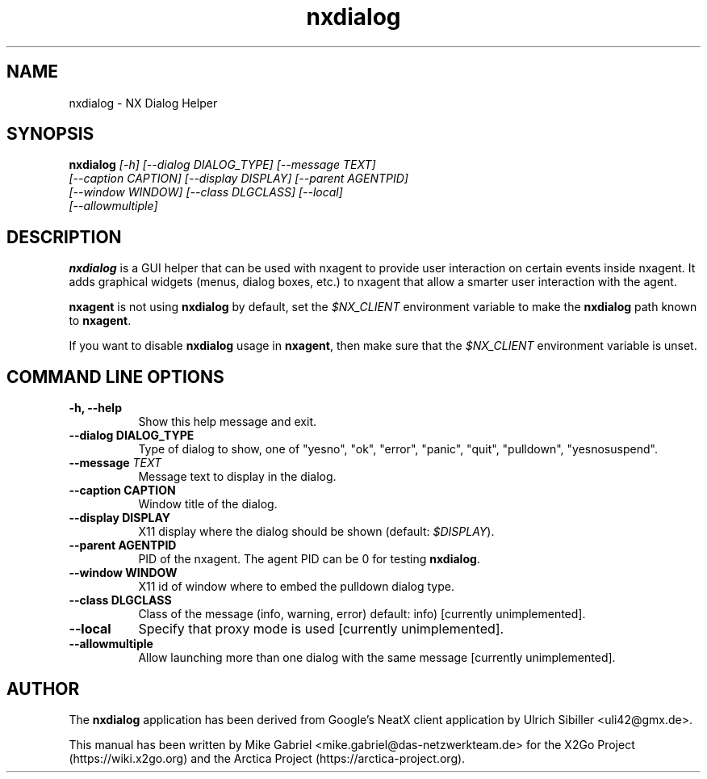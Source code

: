 '\" -*- coding: utf-8 -*-
.if \n(.g .ds T< \\FC
.if \n(.g .ds T> \\F[\n[.fam]]
.de URL
\\$2 \(la\\$1\(ra\\$3
..
.if \n(.g .mso www.tmac
.TH nxdialog 1 "Jun 2023" "Version 3.5.99.27" "NX Dialog"
.SH NAME
nxdialog \- NX Dialog Helper
.SH SYNOPSIS
'nh
.fi
.ad l
\fBnxdialog\fR \fI[-h] [--dialog DIALOG_TYPE] [--message TEXT]
         [--caption CAPTION] [--display DISPLAY] [--parent AGENTPID]
         [--window WINDOW] [--class DLGCLASS] [--local]
         [--allowmultiple]\fR

.SH DESCRIPTION
\fBnxdialog\fR is a GUI helper that can be used with nxagent to provide
user interaction on certain events inside nxagent. It adds graphical
widgets (menus, dialog boxes, etc.) to nxagent that allow a smarter user
interaction with the agent.
.PP
\fBnxagent\fR is not using \fBnxdialog\fR by default, set the
\fI$NX_CLIENT\fR environment variable to make the \fBnxdialog\fR path known to
\fBnxagent\fR.
.PP
If you want to disable \fBnxdialog\fR usage in \fBnxagent\fR, then make
sure that the \fI$NX_CLIENT\fR environment variable is unset.
.PP
.SH COMMAND LINE OPTIONS
.TP 8
.B \-h, \-\-help
Show this help message and exit.
.TP 8
.B --dialog DIALOG_TYPE
Type of dialog to show, one of "yesno", "ok", "error", "panic", "quit", "pulldown", "yesnosuspend".
.TP 8
.B --message \fITEXT\fR
Message text to display in the dialog.
.TP 8
.B --caption CAPTION
Window title of the dialog.
.TP 8
.B --display DISPLAY
X11 display where the dialog should be shown (default: \fI$DISPLAY\fR).
.TP 8
.B --parent AGENTPID
PID of the nxagent. The agent PID can be 0 for testing \fBnxdialog\fR.
.TP 8
.B --window WINDOW
X11 id of window where to embed the pulldown dialog type.
.TP 8
.B --class DLGCLASS
Class of the message (info, warning, error) default: info) [currently unimplemented].
.TP 8
.B --local
Specify that proxy mode is used [currently unimplemented].
.TP 8
.B --allowmultiple
Allow launching more than one dialog with the same message [currently unimplemented].

.SH AUTHOR
The \fBnxdialog\fR application has been derived from Google's
NeatX client application by Ulrich Sibiller <uli42@gmx.de>.
.PP
This manual has been written by Mike Gabriel
<mike.gabriel@das\-netzwerkteam.de> for the X2Go Project
(https://wiki.x2go.org) and the Arctica Project
(https://arctica-project.org).
